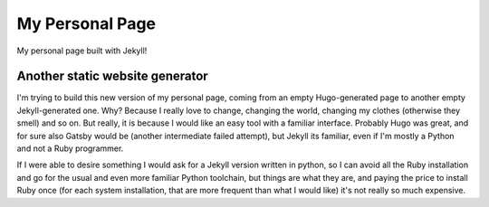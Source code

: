 My Personal Page
================

My personal page built with Jekyll!


Another static website generator
--------------------------------

I'm trying to build this new version of my personal page, coming from an empty
Hugo-generated page to another empty Jekyll-generated one.
Why? Because I really love to change, changing the world, changing my clothes
(otherwise they smell) and so on. But really, it is because I would like an
easy tool with a familiar interface. Probably Hugo was great, and for sure also
Gatsby would be (another intermediate failed attempt), but Jekyll its familiar,
even if I'm mostly a Python and not a Ruby programmer.

If I were able to desire something I would ask for a Jekyll version written in
python, so I can avoid all the Ruby installation and go for the usual and even
more familiar Python toolchain, but things are what they are, and paying the
price to install Ruby once (for each system installation, that are more
frequent than what I would like) it's not really so much expensive.

